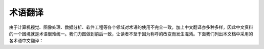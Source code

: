 术语翻译
------------

由于计算机视觉、图像处理、数据分析、软件工程等各个领域对术语的使用不完全一致，加上中文翻译亦多种多样，因此中文资料的一个困境就是术语很难统一。我们力图做到前后一致，让读者不至于因为称呼的改变而发生混淆。下面我们列出本文档中采用的各术语中文翻译：

.. table:: 术语翻译对照表
   :widths: auto

   ===================  ================
   英文                 中文翻译
   ===================  ================
   Volume Rendering     体绘制
   Mesh                 表面网格模型
   Viewport             视口
   Visual               视景
   View                 视图
   Scene                场景
   Widget               控件
   Lightning            光照
   Texture              纹理
   Object               目标/目标对象
   Projection           投影
   Transformation       变换
   Shading              着色
   Texture Mapping      纹理贴图
   Blending             混合
   Window Leveling      窗位
   MIP                  最大密度投影
   Dataset              数据集
   Registration         配准
   Dilation             膨胀
   Erosion              腐蚀
   Opening              开运算
   Closing              闭运算
   Active shape         主动轮廓
   Slice                切片
   Ray Tracing          光线追查法
   Ray Casting          光线投射法
   Study               检查
   Series               序列
   QUERY                查询
   RETRIEVE             获取
   Profile              剖面线
   ===================  ================

